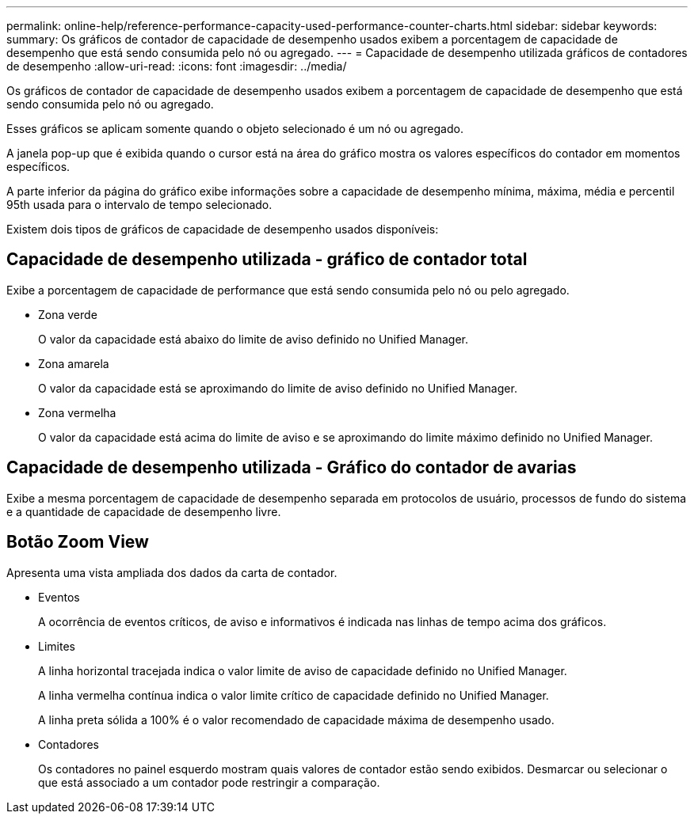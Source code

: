 ---
permalink: online-help/reference-performance-capacity-used-performance-counter-charts.html 
sidebar: sidebar 
keywords:  
summary: Os gráficos de contador de capacidade de desempenho usados exibem a porcentagem de capacidade de desempenho que está sendo consumida pelo nó ou agregado. 
---
= Capacidade de desempenho utilizada gráficos de contadores de desempenho
:allow-uri-read: 
:icons: font
:imagesdir: ../media/


[role="lead"]
Os gráficos de contador de capacidade de desempenho usados exibem a porcentagem de capacidade de desempenho que está sendo consumida pelo nó ou agregado.

Esses gráficos se aplicam somente quando o objeto selecionado é um nó ou agregado.

A janela pop-up que é exibida quando o cursor está na área do gráfico mostra os valores específicos do contador em momentos específicos.

A parte inferior da página do gráfico exibe informações sobre a capacidade de desempenho mínima, máxima, média e percentil 95th usada para o intervalo de tempo selecionado.

Existem dois tipos de gráficos de capacidade de desempenho usados disponíveis:



== Capacidade de desempenho utilizada - gráfico de contador total

Exibe a porcentagem de capacidade de performance que está sendo consumida pelo nó ou pelo agregado.

* Zona verde
+
O valor da capacidade está abaixo do limite de aviso definido no Unified Manager.

* Zona amarela
+
O valor da capacidade está se aproximando do limite de aviso definido no Unified Manager.

* Zona vermelha
+
O valor da capacidade está acima do limite de aviso e se aproximando do limite máximo definido no Unified Manager.





== Capacidade de desempenho utilizada - Gráfico do contador de avarias

Exibe a mesma porcentagem de capacidade de desempenho separada em protocolos de usuário, processos de fundo do sistema e a quantidade de capacidade de desempenho livre.



== *Botão Zoom View*

Apresenta uma vista ampliada dos dados da carta de contador.

* Eventos
+
A ocorrência de eventos críticos, de aviso e informativos é indicada nas linhas de tempo acima dos gráficos.

* Limites
+
A linha horizontal tracejada indica o valor limite de aviso de capacidade definido no Unified Manager.

+
A linha vermelha contínua indica o valor limite crítico de capacidade definido no Unified Manager.

+
A linha preta sólida a 100% é o valor recomendado de capacidade máxima de desempenho usado.

* Contadores
+
Os contadores no painel esquerdo mostram quais valores de contador estão sendo exibidos. Desmarcar ou selecionar o image:../media/eye-icon.gif[""] que está associado a um contador pode restringir a comparação.


